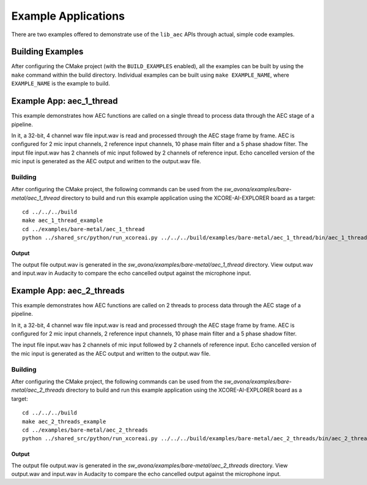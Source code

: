 .. _examples:

####################
Example Applications
####################

There are two examples offered to demonstrate use of the ``lib_aec`` APIs through actual, simple code examples.


Building Examples
=================

After configuring the CMake project (with the ``BUILD_EXAMPLES`` enabled), all the examples can
be built by using the ``make`` command within the build directory.  Individual examples can be built
using ``make EXAMPLE_NAME``, where ``EXAMPLE_NAME`` is the example to build. 


Example App: aec_1_thread
=========================

This example demonstrates how AEC functions are called on a single thread to process data through the AEC stage of a pipeline.

In it, a 32-bit, 4 channel wav file input.wav is read and processed through the AEC stage frame by frame.
AEC is configured for 2 mic input channels, 2 reference input channels, 10 phase main filter and a 5 phase shadow 
filter.
The input file input.wav has 2 channels of mic input followed by 2 channels of reference input.
Echo cancelled version of the mic input is generated as the AEC output and written to the output.wav file.

Building
********

After configuring the CMake project, the following commands can be used from the
`sw_avona/examples/bare-metal/aec_1_thread` directory to build and run this example application using the XCORE-AI-EXPLORER board as a target:

::
    
    cd ../../../build
    make aec_1_thread_example
    cd ../examples/bare-metal/aec_1_thread
    python ../shared_src/python/run_xcoreai.py ../../../build/examples/bare-metal/aec_1_thread/bin/aec_1_thread_example.xe

Output
------

The output file output.wav is generated in the `sw_avona/examples/bare-metal/aec_1_thread` directory. View output.wav and input.wav 
in Audacity to compare the echo cancelled output against the microphone input.


Example App: aec_2_threads
==========================

This example demonstrates how AEC functions are called on 2 threads to process data through the AEC stage of a pipeline.

In it, a 32-bit, 4 channel wav file input.wav is read and processed through the AEC stage frame by frame.
AEC is configured for 2 mic input channels, 2 reference input channels, 10 phase main filter and a 5 phase shadow
filter.

The input file input.wav has 2 channels of mic input followed by 2 channels of reference input.
Echo cancelled version of the mic input is generated as the AEC output and written to the output.wav file.

Building
********

After configuring the CMake project, the following commands can be used from the
`sw_avona/examples/bare-metal/aec_2_threads` directory to build and run this example application using the XCORE-AI-EXPLORER board as a target:

::
    
    cd ../../../build
    make aec_2_threads_example
    cd ../examples/bare-metal/aec_2_threads
    python ../shared_src/python/run_xcoreai.py ../../../build/examples/bare-metal/aec_2_threads/bin/aec_2_threads_example.xe

Output
------

The output file output.wav is generated in the `sw_avona/examples/bare-metal/aec_2_threads` directory. View output.wav and input.wav 
in Audacity to compare the echo cancelled output against the microphone input.

